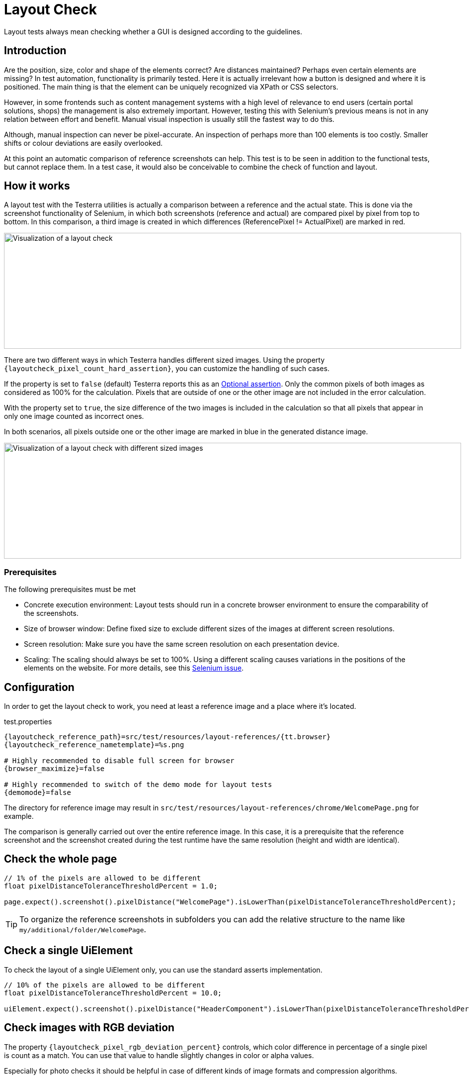 = Layout Check

Layout tests always mean checking whether a GUI is designed according to the guidelines.

== Introduction

Are the position, size, color and shape of the elements correct? Are distances maintained? Perhaps even certain elements are missing? In test automation, functionality is primarily tested. Here it is actually irrelevant how a button is designed and where it is positioned. The main thing is that the element can be uniquely recognized via XPath or CSS selectors.

However, in some frontends such as content management systems with a high level of relevance to end users (certain portal solutions, shops) the management is also extremely important. However, testing this with Selenium's previous means is not in any relation between effort and benefit. Manual visual inspection is usually still the fastest way to do this.

Although, manual inspection can never be pixel-accurate. An inspection of perhaps more than 100 elements is too costly. Smaller shifts or colour deviations are easily overlooked.

At this point an automatic comparison of reference screenshots can help. This test is to be seen in addition to the functional tests, but cannot replace them. In a test case, it would also be conceivable to combine the check of function and layout.

== How it works

A layout test with the Testerra utilities is actually a comparison between a reference and the actual state. This is done via the screenshot functionality of Selenium, in which both screenshots (reference and actual) are compared pixel by pixel from top to bottom. In this comparison, a third image is created in which differences (ReferencePixel != ActualPixel) are marked in red.

image::layoutcheck_comparison.png[alt="Visualization of a layout check",width=920,height=233]

There are two different ways in which Testerra handles different sized images.
Using the property `{layoutcheck_pixel_count_hard_assertion}`, you can customize the handling of such cases.

If the property is set to `false` (default) Testerra reports this as an <<#_optional_assertions, Optional assertion>>. Only the common pixels of both images as considered as 100% for the calculation. Pixels that are outside of one or the other image are not included in the error calculation.

With the property set to `true`, the size difference of the two images is included in the calculation so that all pixels that appear in only one image counted as incorrect ones.

In both scenarios, all pixels outside one or the other image are marked in blue in the generated distance image.

image::layoutcheck_diffsize_comparison.png[alt="Visualization of a layout check with different sized images",width=920,height=233]


=== Prerequisites
The following prerequisites must be met

- Concrete execution environment: Layout tests should run in a concrete browser environment to ensure the comparability of the screenshots.
- Size of browser window: Define fixed size to exclude different sizes of the images at different screen resolutions.
- Screen resolution: Make sure you have the same screen resolution on each presentation device.
- Scaling: The scaling should always be set to 100%. Using a different scaling causes variations in the positions of the elements on the website. For more details, see this https://github.com/SeleniumHQ/selenium/issues/4725[Selenium issue].

== Configuration

In order to get the layout check to work, you need at least a reference image and a place where it's located.

.test.properties
[source, properties, subs="attributes"]
----
{layoutcheck_reference_path}=src/test/resources/layout-references/{tt.browser}
{layoutcheck_reference_nametemplate}=%s.png

# Highly recommended to disable full screen for browser
{browser_maximize}=false

# Highly recommended to switch of the demo mode for layout tests
{demomode}=false
----
The directory for reference image may result in `src/test/resources/layout-references/chrome/WelcomePage.png` for example.

The comparison is generally carried out over the entire reference image. In this case, it is a prerequisite that the reference screenshot and the screenshot created during the test runtime have the same resolution (height and width are identical).

== Check the whole page

[source, java]
----
// 1% of the pixels are allowed to be different
float pixelDistanceToleranceThresholdPercent = 1.0;

page.expect().screenshot().pixelDistance("WelcomePage").isLowerThan(pixelDistanceToleranceThresholdPercent);
----

TIP: To organize the reference screenshots in subfolders you can add the relative structure to the name like `my/additional/folder/WelcomePage`.

== Check a single UiElement

To check the layout of a single UiElement only, you can use the standard asserts implementation.

[source, java]
----
// 10% of the pixels are allowed to be different
float pixelDistanceToleranceThresholdPercent = 10.0;

uiElement.expect().screenshot().pixelDistance("HeaderComponent").isLowerThan(pixelDistanceToleranceThresholdPercent);
----

== Check images with RGB deviation

The property `{layoutcheck_pixel_rgb_deviation_percent}` controls, which color difference in percentage of a single pixel is count as a match. You can use that value to handle slightly changes in color or alpha values.

Especially for photo checks it should be helpful in case of different kinds of image formats and compression algorithms.

[cols="1a,1a",options="header"]
|===
| `{layoutcheck_pixel_rgb_deviation_percent}=0.0` | `{layoutcheck_pixel_rgb_deviation_percent}=2.0`
| image::layoutcheck_rgb_deviation01.png[alt="Screenshot of the report visualization of a layout check"] | image::layoutcheck_rgb_deviation02.png[alt="Screenshot of the report visualization of a layout check"]
|===

== Check image files

In case you don't want to check a screenshot of the browser but rather a pre-existing image, there is also a way to do that.
The `assertImage` method requires the `File` object of the actual image and executes a layout check.

[source, java]
----
// 5% of the pixels are allowed to be different
float pixelDistanceToleranceThresholdPercent = 5.0;

File absoluteFile = FileUtils.getResourceFile("images/actual.png");
LayoutCheck.assertImage(absoluteFile, "reference", pixelDistanceToleranceThresholdPercent);
----

== Take reference screenshots on first run

When you have configured the reference screenshots location and implemented the tests, you can now set the option

[source, properties, subs="attributes"]
----
{layoutcheck_takereference}=true
----
to enable taking automatically screenshots based on the current browser and size configuration and storing them to the reference image's location.

WARNING: All concrete distance values in this {layoutcheck_takereference}-mode will return `0` (zero) and always pass the tests.

== Reporting

Report-NG provides a good presentation of the results of layout checks. See <<#_layout_checks, here>> for more details.

